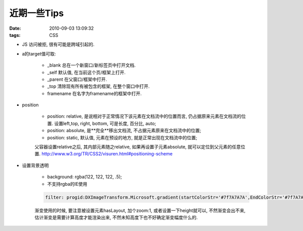 近期一些Tips
=======================

:date: 2010-09-03 13:09:32
:tags: CSS

* JS 访问被拒, 很有可能是跨域引起的.
* a的target值可取:

    * _blank 总在一个新窗口/新标签页中打开文档.
    * _self 默认值, 在当前这个页/框架上打开.
    * _parent 在父窗口/框架中打开.
    * _top 清除现有所有被包含的框架, 在整个窗口中打开.
    * framename 在名字为framename的框架中打开.

* position

    * position: relative, 是说相对于正常情况下该元素在文档流中的位置而言, 仍占据原来元素在文档流的位置. 设置left,top, right, bottom, 可是长度, 百分比, auto;
    * position: absolute, 是**完全**移出文档流, 不占据元素原来在文档流中的位置;
    * position: static, 默认值, 元素在预设的地方, 就是正常出现在文档流中的位置;

    父容器设置relative之后, 其内部元素随之relative, 如果再设置子元素absolute, 就可以定位到父元素的任意位置. http://www.w3.org/TR/CSS2/visuren.html#positioning-scheme

* 设置背景透明

    * background: rgba(122, 122, 122, .5);
    * 不支持rgba的IE使用

    .. sourcecode:: css

        filter: progid:DXImageTransform.Microsoft.gradient(startColorStr='#7f7A7A7A',EndColorStr='#7f7A7A7A');

    渐变使用的时候, 要注意被设置元素hasLayout, 加个zoom:1, 或者设置一下height就可以, 不然渐变会出不来, 估计渐变是需要计算高度才能渲染出来, 不然未知高度下也不好确定渐变幅度什么的.

